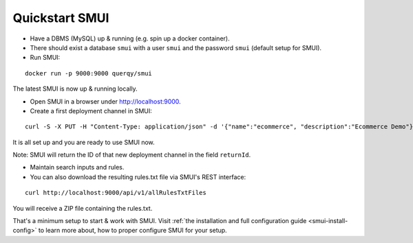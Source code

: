 .. _smui-quickstart:

===============
Quickstart SMUI
===============

* Have a DBMS (MySQL) up & running (e.g. spin up a docker container).
* There should exist a database ``smui`` with a user ``smui`` and the password ``smui`` (default setup for SMUI).
* Run SMUI:

::

   docker run -p 9000:9000 querqy/smui

The latest SMUI is now up & running locally.

* Open SMUI in a browser under http://localhost:9000.
* Create a first deployment channel in SMUI:

::

   curl -S -X PUT -H "Content-Type: application/json" -d '{"name":"ecommerce", "description":"Ecommerce Demo"}' http://localhost:9000/api/v1/solr-index

It is all set up and you are ready to use SMUI now.

Note: SMUI will return the ID of that new deployment channel in the field ``returnId``.

* Maintain search inputs and rules.
* You can also download the resulting rules.txt file via SMUI's REST interface:

::

   curl http://localhost:9000/api/v1/allRulesTxtFiles

You will receive a ZIP file containing the rules.txt.

That's a minimum setup to start & work with SMUI. Visit :ref:`the installation and full configuration guide <smui-install-config>` to learn more about, how to proper configure SMUI for your setup.

